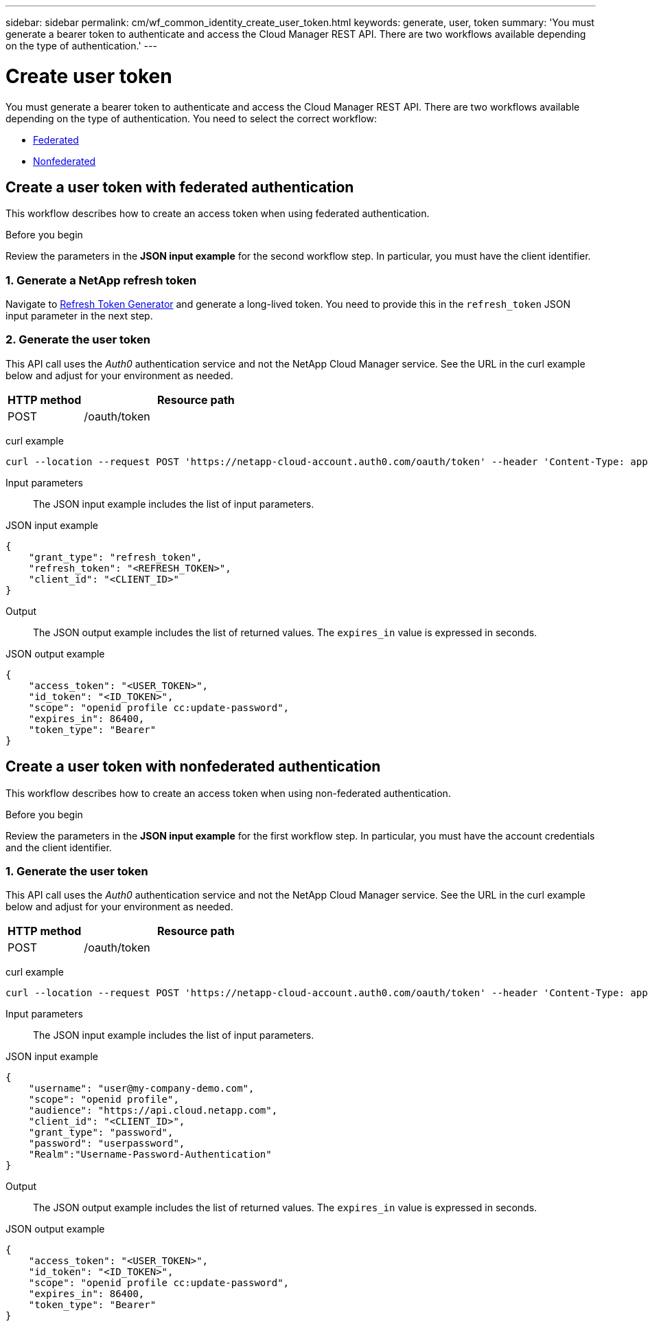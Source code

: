 ---
sidebar: sidebar
permalink: cm/wf_common_identity_create_user_token.html
keywords: generate, user, token
summary: 'You must generate a bearer token to authenticate and access the Cloud Manager REST API. There are two workflows available depending on the type of authentication.'
---

= Create user token
:hardbreaks:
:nofooter:
:icons: font
:linkattrs:
:imagesdir: ./media/

[.lead]
You must generate a bearer token to authenticate and access the Cloud Manager REST API. There are two workflows available depending on the type of authentication. You need to select the correct workflow:

* link:wf_common_identity_create_user_token.html#create-a-user-token-with-federated-authentication[Federated]
* link:wf_common_identity_create_user_token.html#create-a-user-token-with-nonfederated-authentication[Nonfederated]

== Create a user token with federated authentication

This workflow describes how to create an access token when using federated authentication.

.Before you begin

Review the parameters in the *JSON input example* for the second workflow step. In particular, you must have the client identifier.

=== 1. Generate a NetApp refresh token

Navigate to https://services.cloud.netapp.com/refresh-token[Refresh Token Generator^] and generate a long-lived token. You need to provide this in the `refresh_token` JSON input parameter in the next step.

=== 2. Generate the user token

This API call uses the _Auth0_ authentication service and not the NetApp Cloud Manager service. See the URL in the curl example below and adjust for your environment as needed.

[cols="25,75"*,options="header"]
|===
|HTTP method
|Resource path
|POST
|/oauth/token
|===

curl example::
[source,curl]
curl --location --request POST 'https://netapp-cloud-account.auth0.com/oauth/token' --header 'Content-Type: application/json' --d @JSONinput

Input parameters::

The JSON input example includes the list of input parameters.

JSON input example::
[source,json]
{
    "grant_type": "refresh_token",
    "refresh_token": "<REFRESH_TOKEN>",
    "client_id": "<CLIENT_ID>"
}

Output::

The JSON output example includes the list of returned values. The `expires_in` value is expressed in seconds.

JSON output example::
[source,json]
{
    "access_token": "<USER_TOKEN>",
    "id_token": "<ID_TOKEN>",
    "scope": "openid profile cc:update-password",
    "expires_in": 86400,
    "token_type": "Bearer"
}


== Create a user token with nonfederated authentication

This workflow describes how to create an access token when using non-federated authentication.

.Before you begin

Review the parameters in the *JSON input example* for the first workflow step. In particular, you must have the account credentials and the client identifier.

=== 1. Generate the user token

This API call uses the _Auth0_ authentication service and not the NetApp Cloud Manager service. See the URL in the curl example below and adjust for your environment as needed.

[cols="25,75"*,options="header"]
|===
|HTTP method
|Resource path
|POST
|/oauth/token
|===

curl example::
[source,curl]
curl --location --request POST 'https://netapp-cloud-account.auth0.com/oauth/token' --header 'Content-Type: application/json' --d @JSONinput

Input parameters::

The JSON input example includes the list of input parameters.

JSON input example::
[source,json]
{
    "username": "user@my-company-demo.com",
    "scope": "openid profile",
    "audience": "https://api.cloud.netapp.com",
    "client_id": "<CLIENT_ID>",
    "grant_type": "password",
    "password": "userpassword",
    "Realm":"Username-Password-Authentication"
}

Output::

The JSON output example includes the list of returned values. The `expires_in` value is expressed in seconds.

JSON output example::
[source,json]
{
    "access_token": "<USER_TOKEN>",
    "id_token": "<ID_TOKEN>",
    "scope": "openid profile cc:update-password",
    "expires_in": 86400,
    "token_type": "Bearer"
}
